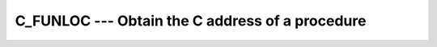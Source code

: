 .. _c_funloc:

C_FUNLOC --- Obtain the C address of a procedure
************************************************

.. index:: C_FUNLOC

.. index:: pointer, C address of procedures

.. function:: C_FUNLOC(x)

  ``C_FUNLOC(x)`` determines the C address of the argument.

  :param x:
    Interoperable function or pointer to such function.

  :return:
    The return value is of type ``C_FUNPTR`` and contains the C address
    of the argument.

  :samp:`{Standard}:`
    Fortran 2003 and later

  :samp:`{Class}:`
    Inquiry function

  :samp:`{Syntax}:`

  .. code-block:: fortran

    RESULT = C_FUNLOC(x)

  :samp:`{Example}:`

    .. code-block:: fortran

      module x
        use iso_c_binding
        implicit none
      contains
        subroutine sub(a) bind(c)
          real(c_float) :: a
          a = sqrt(a)+5.0
        end subroutine sub
      end module x
      program main
        use iso_c_binding
        use x
        implicit none
        interface
          subroutine my_routine(p) bind(c,name='myC_func')
            import :: c_funptr
            type(c_funptr), intent(in) :: p
          end subroutine
        end interface
        call my_routine(c_funloc(sub))
      end program main

  :samp:`{See also}:`
    C_ASSOCIATED, 
    C_LOC, 
    C_F_POINTER, 
    C_F_PROCPOINTER

